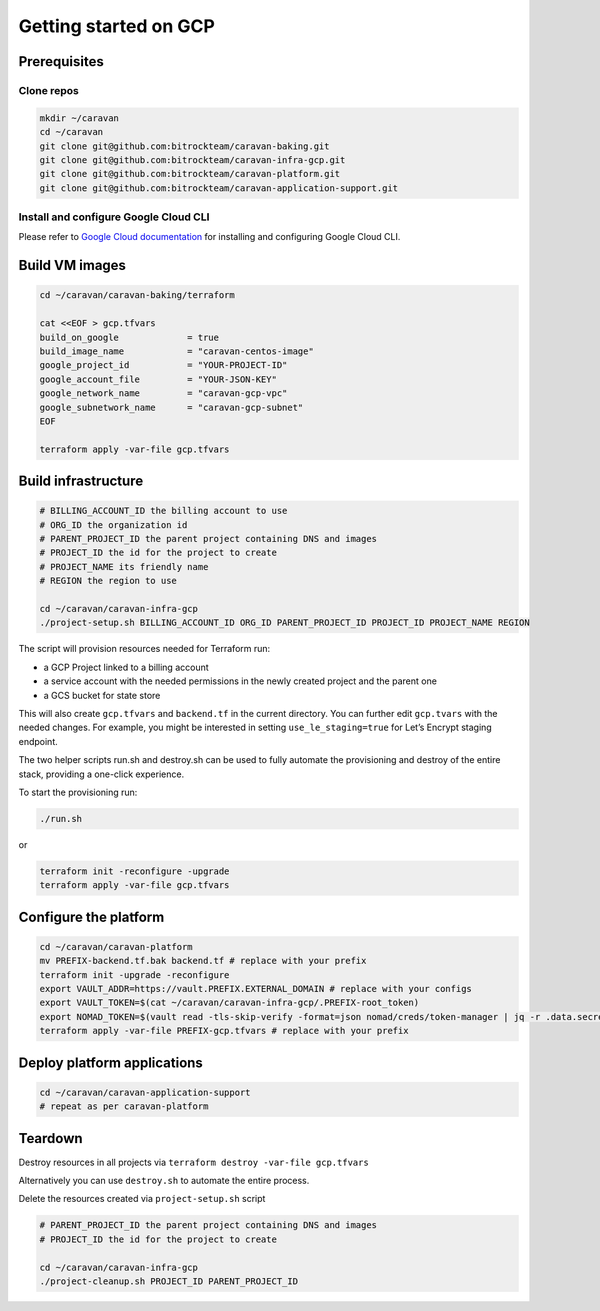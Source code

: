 Getting started on GCP
######################

Prerequisites
~~~~~~~~~~~~~

Clone repos
^^^^^^^^^^^

.. code:: shell

   mkdir ~/caravan
   cd ~/caravan
   git clone git@github.com:bitrockteam/caravan-baking.git
   git clone git@github.com:bitrockteam/caravan-infra-gcp.git
   git clone git@github.com:bitrockteam/caravan-platform.git
   git clone git@github.com:bitrockteam/caravan-application-support.git

Install and configure Google Cloud CLI
^^^^^^^^^^^^^^^^^^^^^^^^^^^^^^^^^^^^^^

Please refer to `Google Cloud
documentation <https://cloud.google.com/sdk/docs/install>`__ for
installing and configuring Google Cloud CLI.

Build VM images
~~~~~~~~~~~~~~~

.. code:: shell

   cd ~/caravan/caravan-baking/terraform

   cat <<EOF > gcp.tfvars
   build_on_google             = true
   build_image_name            = "caravan-centos-image"
   google_project_id           = "YOUR-PROJECT-ID"
   google_account_file         = "YOUR-JSON-KEY"
   google_network_name         = "caravan-gcp-vpc"
   google_subnetwork_name      = "caravan-gcp-subnet"
   EOF

   terraform apply -var-file gcp.tfvars

Build infrastructure
~~~~~~~~~~~~~~~~~~~~

.. code:: shell

   # BILLING_ACCOUNT_ID the billing account to use
   # ORG_ID the organization id
   # PARENT_PROJECT_ID the parent project containing DNS and images
   # PROJECT_ID the id for the project to create
   # PROJECT_NAME its friendly name
   # REGION the region to use

   cd ~/caravan/caravan-infra-gcp
   ./project-setup.sh BILLING_ACCOUNT_ID ORG_ID PARENT_PROJECT_ID PROJECT_ID PROJECT_NAME REGION

The script will provision resources needed for Terraform run:

* a GCP Project linked to a billing account 
* a service account with the needed permissions in the newly created project and the parent one 
* a GCS bucket for state store

This will also create ``gcp.tfvars`` and ``backend.tf`` in the current
directory. You can further edit ``gcp.tvars`` with the needed changes.
For example, you might be interested in setting ``use_le_staging=true``
for Let’s Encrypt staging endpoint.

The two helper scripts run.sh and destroy.sh can be used to fully
automate the provisioning and destroy of the entire stack, providing a
one-click experience.

To start the provisioning run:

.. code:: shell

   ./run.sh

or

.. code:: shell

   terraform init -reconfigure -upgrade
   terraform apply -var-file gcp.tfvars

Configure the platform
~~~~~~~~~~~~~~~~~~~~~~

.. code:: shell

   cd ~/caravan/caravan-platform
   mv PREFIX-backend.tf.bak backend.tf # replace with your prefix
   terraform init -upgrade -reconfigure
   export VAULT_ADDR=https://vault.PREFIX.EXTERNAL_DOMAIN # replace with your configs
   export VAULT_TOKEN=$(cat ~/caravan/caravan-infra-gcp/.PREFIX-root_token)
   export NOMAD_TOKEN=$(vault read -tls-skip-verify -format=json nomad/creds/token-manager | jq -r .data.secret_id)
   terraform apply -var-file PREFIX-gcp.tfvars # replace with your prefix

Deploy platform applications
~~~~~~~~~~~~~~~~~~~~~~~~~~~~

.. code:: shell

   cd ~/caravan/caravan-application-support
   # repeat as per caravan-platform

Teardown
~~~~~~~~

Destroy resources in all projects via
``terraform destroy -var-file gcp.tfvars``

Alternatively you can use ``destroy.sh`` to automate the entire process.

Delete the resources created via ``project-setup.sh`` script

.. code:: shell

   # PARENT_PROJECT_ID the parent project containing DNS and images
   # PROJECT_ID the id for the project to create

   cd ~/caravan/caravan-infra-gcp
   ./project-cleanup.sh PROJECT_ID PARENT_PROJECT_ID

